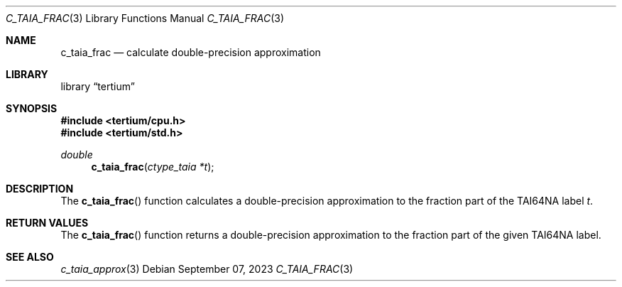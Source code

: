 .Dd $Mdocdate: September 07 2023 $
.Dt C_TAIA_FRAC 3
.Os
.Sh NAME
.Nm c_taia_frac
.Nd calculate double-precision approximation
.Sh LIBRARY
.Lb tertium
.Sh SYNOPSIS
.In tertium/cpu.h
.In tertium/std.h
.Ft double
.Fn c_taia_frac "ctype_taia *t"
.Sh DESCRIPTION
The
.Fn c_taia_frac
function calculates a double-precision approximation to the fraction part
of the TAI64NA label
.Fa t .
.Sh RETURN VALUES
The
.Fn c_taia_frac
function returns a double-precision approximation to the fraction part of
the given TAI64NA label.
.Sh SEE ALSO
.Xr c_taia_approx 3
